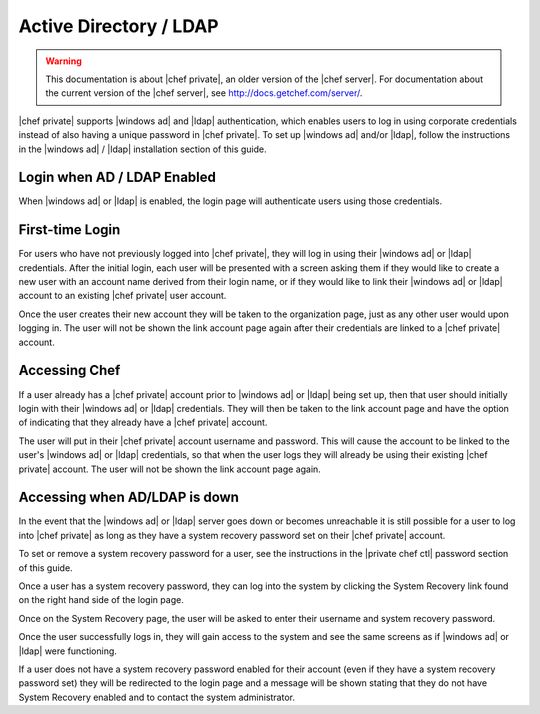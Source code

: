 =====================================================
Active Directory / LDAP
=====================================================

.. warning:: This documentation is about |chef private|, an older version of the |chef server|. For documentation about the current version of the |chef server|, see http://docs.getchef.com/server/.

|chef private| supports |windows ad| and |ldap| authentication, which enables users to log in using corporate credentials instead of also having a unique password in |chef private|. To set up |windows ad| and/or |ldap|, follow the instructions in the |windows ad| / |ldap| installation section of this guide.

Login when AD / LDAP Enabled
=====================================================
When |windows ad| or |ldap| is enabled, the login page will authenticate users using those credentials.

.. image:: ../../images_private_chef/private_chef_1x_ad_ldap_login.png 

First-time Login
=====================================================
For users who have not previously logged into |chef private|, they will log in using their |windows ad| or |ldap| credentials. After the initial login, each user will be presented with a screen asking them if they would like to create a new user with an account name derived from their login name, or if they would like to link their |windows ad| or |ldap| account to an existing |chef private| user account.

.. image:: ../../images_private_chef/private_chef_1x_link_new_account.png 

Once the user creates their new account they will be taken to the organization page, just as any other user would upon logging in. The user will not be shown the link account page again after their credentials are linked to a |chef private| account.

Accessing Chef
=====================================================
If a user already has a |chef private| account prior to |windows ad| or |ldap| being set up, then that user should initially login with their |windows ad| or |ldap| credentials. They will then be taken to the link account page and have the option of indicating that they already have a |chef private| account.

.. image:: ../../images_private_chef/private_chef_1x_link_existing_account.png 

The user will put in their |chef private| account username and password. This will cause the account to be linked to the user's |windows ad| or |ldap| credentials, so that when the user logs they will already be using their existing |chef private| account. The user will not be shown the link account page again.

Accessing when AD/LDAP is down
=====================================================
In the event that the |windows ad| or |ldap| server goes down or becomes unreachable it is still possible for a user to log into |chef private| as long as they have a system recovery password set on their |chef private| account.

To set or remove a system recovery password for a user, see the instructions in the |private chef ctl| password section of this guide.

Once a user has a system recovery password, they can log into the system by clicking the System Recovery link found on the right hand side of the login page.

.. image:: ../../images_private_chef/private_chef_1x_system_recovery_link.png 

Once on the System Recovery page, the user will be asked to enter their username and system recovery password.

.. image:: ../../images_private_chef/private_chef_1x_system_recovery.png 

Once the user successfully logs in, they will gain access to the system and see the same screens as if |windows ad| or |ldap| were functioning.

If a user does not have a system recovery password enabled for their account (even if they have a system recovery password set) they will be redirected to the login page and a message will be shown stating that they do not have System Recovery enabled and to contact the system administrator.
